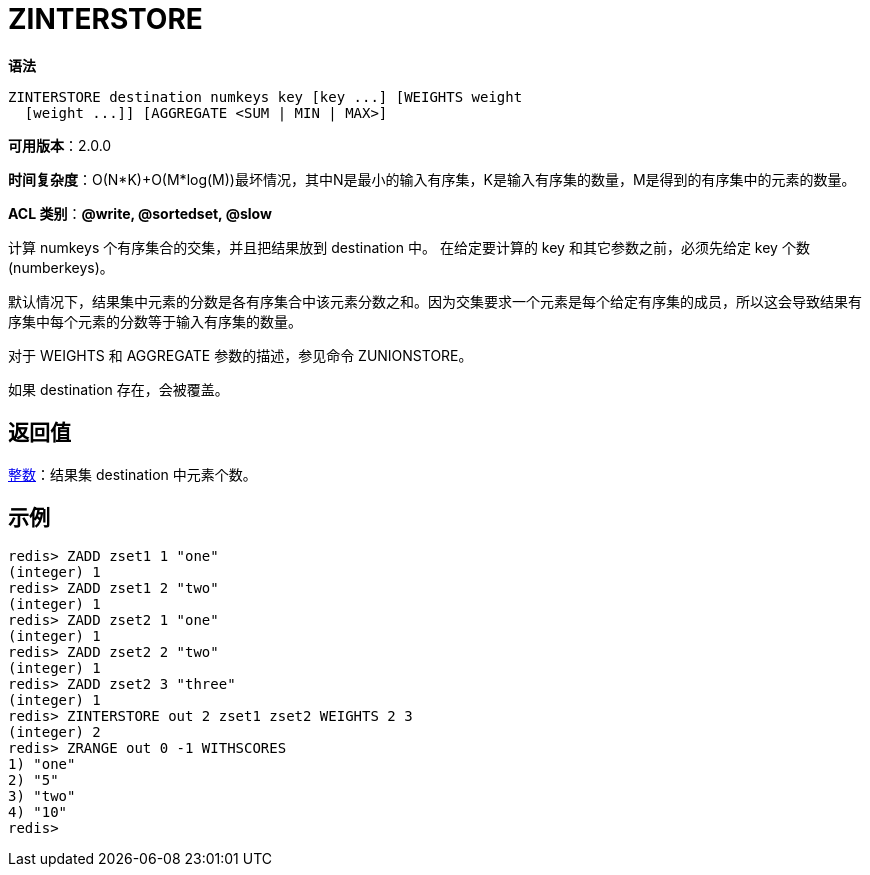 = ZINTERSTORE

**语法**

[source,text]
----
ZINTERSTORE destination numkeys key [key ...] [WEIGHTS weight
  [weight ...]] [AGGREGATE <SUM | MIN | MAX>]
----

**可用版本**：2.0.0

**时间复杂度**：O(N*K)+O(M*log(M))最坏情况，其中N是最小的输入有序集，K是输入有序集的数量，M是得到的有序集中的元素的数量。

**ACL 类别**：**@write, @sortedset, @slow**


计算 numkeys 个有序集合的交集，并且把结果放到 destination 中。 在给定要计算的 key 和其它参数之前，必须先给定 key 个数(numberkeys)。

默认情况下，结果集中元素的分数是各有序集合中该元素分数之和。因为交集要求一个元素是每个给定有序集的成员，所以这会导致结果有序集中每个元素的分数等于输入有序集的数量。

对于 WEIGHTS 和 AGGREGATE 参数的描述，参见命令 ZUNIONSTORE。

如果 destination 存在，会被覆盖。

== 返回值

https://redis.io/docs/reference/protocol-spec/#resp-integers[整数]：结果集 destination 中元素个数。

== 示例

[source,text]
----
redis> ZADD zset1 1 "one"
(integer) 1
redis> ZADD zset1 2 "two"
(integer) 1
redis> ZADD zset2 1 "one"
(integer) 1
redis> ZADD zset2 2 "two"
(integer) 1
redis> ZADD zset2 3 "three"
(integer) 1
redis> ZINTERSTORE out 2 zset1 zset2 WEIGHTS 2 3
(integer) 2
redis> ZRANGE out 0 -1 WITHSCORES
1) "one"
2) "5"
3) "two"
4) "10"
redis>
----

